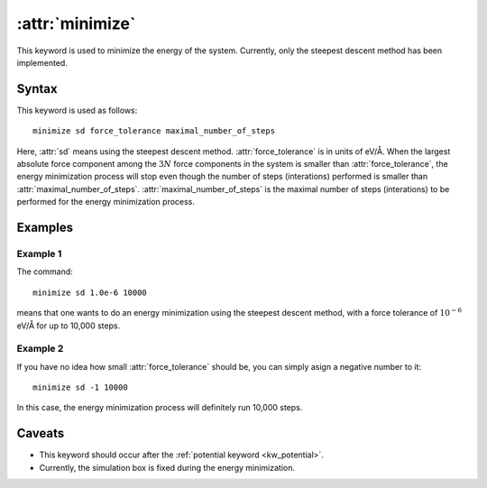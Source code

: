 .. _kw_minimize:
.. index::
   single: minimize (keyword in run.in)

:attr:`minimize`
================

This keyword is used to minimize the energy of the system.
Currently, only the steepest descent method has been implemented.


Syntax
------

This keyword is used as follows::

  minimize sd force_tolerance maximal_number_of_steps

Here,
:attr:`sd` means using the steepest descent method.
:attr:`force_tolerance` is in units of eV/Å.
When the largest absolute force component among the :math:`3N` force components in the system is smaller than :attr:`force_tolerance`, the energy minimization process will stop even though the number of steps (interations) performed is smaller than :attr:`maximal_number_of_steps`.
:attr:`maximal_number_of_steps` is the maximal number of steps (interations) to be performed for the energy minimization process.

Examples
--------

Example 1
^^^^^^^^^
The command::

  minimize sd 1.0e-6 10000

means that one wants to do an energy minimization using the steepest descent method, with a force tolerance of :math:`10^{-6}` eV/Å for up to 10,000 steps.

Example 2
^^^^^^^^^
If you have no idea how small :attr:`force_tolerance` should be, you can simply asign a negative number to it::

  minimize sd -1 10000

In this case, the energy minimization process will definitely run 10,000 steps.

Caveats
-------

* This keyword should occur after the :ref:`potential keyword <kw_potential>`.
* Currently, the simulation box is fixed during the energy minimization.
